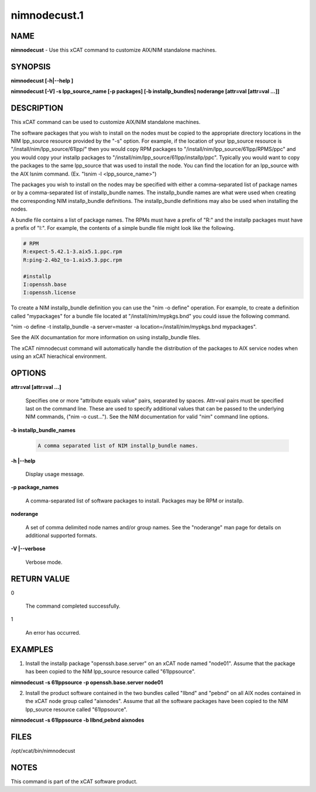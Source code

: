 
#############
nimnodecust.1
#############

.. highlight:: perl


****
NAME
****


\ **nimnodecust**\  - Use this xCAT command to customize AIX/NIM standalone machines.


********
SYNOPSIS
********


\ **nimnodecust [-h|-**\ **-help ]**\ 

\ **nimnodecust [-V] -s lpp_source_name [-p packages] [-b installp_bundles] noderange [attr=val [attr=val ...]]**\ 


***********
DESCRIPTION
***********


This xCAT command can be used to customize AIX/NIM standalone machines.

The software packages that you wish to install on the nodes must be copied to the appropriate directory locations in the NIM lpp_source resource provided by the "-s" option.  For example, if the location of your lpp_source resource is "/install/nim/lpp_source/61lpp/" then you would copy RPM packages to "/install/nim/lpp_source/61lpp/RPMS/ppc" and you would copy your installp packages to "/install/nim/lpp_source/61lpp/installp/ppc". Typically you would want to copy the packages to the same lpp_source that was used to install the node.  You can find the location for an lpp_source with the AIX lsnim command. (Ex. "lsnim -l <lpp_source_name>")

The packages you wish to install on the nodes may be specified with either a comma-separated list of package names or by a comma-separated list of installp_bundle names. The installp_bundle names are what were used when creating the corresponding NIM installp_bundle definitions. The installp_bundle definitions may also be used when installing the nodes.

A bundle file contains a list of package names.  The RPMs must have a prefix of "R:" and the installp packages must have a prefix of "I:".  For example, the contents of a simple bundle file might look like the following.


.. code-block:: perl

  # RPM
  R:expect-5.42.1-3.aix5.1.ppc.rpm
  R:ping-2.4b2_to-1.aix5.3.ppc.rpm
 
  #installp
  I:openssh.base
  I:openssh.license


To create a NIM installp_bundle definition you can use the "nim -o define" operation.  For example, to create a definition called "mypackages" for a bundle file located at "/install/nim/mypkgs.bnd" you could issue the following command.


"nim -o define -t installp_bundle -a server=master -a location=/install/nim/mypkgs.bnd mypackages".

See the AIX documantation for more information on using installp_bundle files.

The xCAT nimnodecust command will automatically handle the distribution of the packages to AIX service nodes when using an xCAT hierachical environment.


*******
OPTIONS
*******



\ **attr=val [attr=val ...]**\ 
 
 Specifies one or more "attribute equals value" pairs, separated by spaces. Attr=val pairs must be specified last on the command line. These are used to specify
 additional values that can be passed to the underlying NIM commands, ("nim -o cust..."). See the NIM documentation for valid "nim" command line options.
 


\ **-b installp_bundle_names**\ 
 
 
 .. code-block:: perl
 
  	A comma separated list of NIM installp_bundle names.
 
 


\ **-h |-**\ **-help**\ 
 
 Display usage message.
 


\ **-p package_names**\ 
 
 A comma-separated list of software packages to install.  Packages may be RPM or installp.
 


\ **noderange**\ 
 
 A set of comma delimited node names and/or group names. See the "noderange" man page for details on additional supported formats.
 


\ **-V |-**\ **-verbose**\ 
 
 Verbose mode.
 



************
RETURN VALUE
************



0
 
 The command completed successfully.
 


1
 
 An error has occurred.
 



********
EXAMPLES
********


1) Install the installp package "openssh.base.server" on an xCAT node named "node01".  Assume that the package has been copied to the NIM lpp_source resource called "61lppsource".


\ **nimnodecust -s 61lppsource -p openssh.base.server node01**\ 

2) Install the product software contained in the two bundles called "llbnd" and "pebnd" on all AIX nodes contained in the xCAT node group called "aixnodes".  Assume that all the software packages have been copied to the NIM lpp_source resource called "61lppsource".


\ **nimnodecust -s 61lppsource -b llbnd,pebnd  aixnodes**\ 


*****
FILES
*****


/opt/xcat/bin/nimnodecust


*****
NOTES
*****


This command is part of the xCAT software product.

